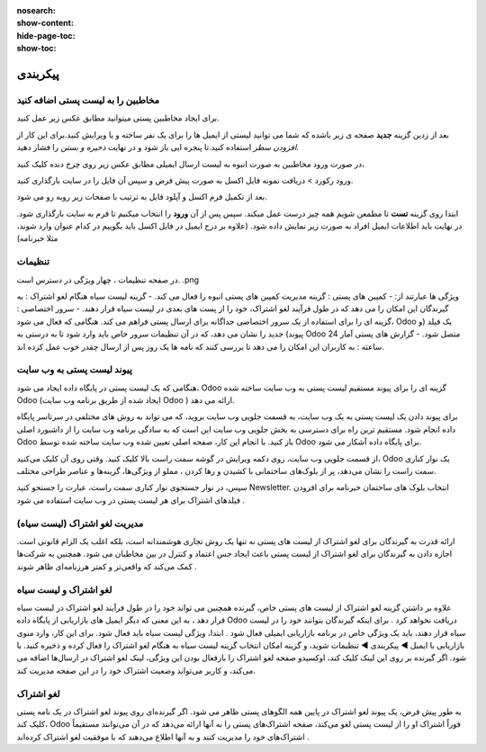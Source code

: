 :nosearch:
:show-content:
:hide-page-toc:
:show-toc:

====================
پیکربندی
====================


مخاطبین را به لیست پستی اضافه کنید
---------------------------------------------

برای ایجاد مخاطبین پستی میتوانید مطابق عکس زیر عمل کنید.

.. image:: ./emailmarketing/emallist/img/email6.png
    :alt: ایمیل
    :align: center

بعد از زدین گزینه **جدید** صفحه ی زیر باشده که شما می توانید لیستی از ایمیل ها را برای یک نفر ساخته و یا ویرایش کنید.برای این کار از *افزودن سطر* استفاده کنید.تا پنجره ایی باز شود و در نهایت *ذخیره و بستن* را فشار دهید.

.. image:: emailmarketing/emallist/img/email7.png
    :alt: ایمیل
    :align: center

در صورت ورود مخاطبین به صورت انبوه به لیست ارسال ایمیلی مطابق عکس زیر روی چرخ دنده کلیک کنید،

.. image:: ./emallist/img/email8.png
    :alt: ایمیل
    :align: center

ورود رکورد > دریافت نمونه فایل اکسل به صورت پیش فرض و سپس آن فایل را در سایت بارگذاری کنید.

.. image:: ./emallist/img/email9.png
    :alt: ایمیل
    :align: center

بعد از تکمیل فرم اکسل و آپلود فایل به ترتیب با صفحات زیر روبه رو می شود. 

.. image:: ./emallist/img/email10.png
    :alt: ایمیل
    :align: center

ابتدا روی گزینه **تست** تا مطمعن شویم همه چیز درست عمل میکند. سپس پس از آن **ورود** را انتخاب میکنیم تا فرم به سایت بارگذاری شود. در نهایت باید اطلاعات ایمیل افراد به صورت زیر نمایش داده شود. (علاوه بر درج ایمیل در فایل اکسل باید بگوییم در کدام عنوان وارد شوند، مثلا خبرنامه)

.. image:: ./emallist/img/email11.png
    :alt: ایمیل
    :align: center

تنظیمات
--------------------------

در صفحه تنظیمات ، چهار ویژگی در دسترس است.      .png                             

.. image:: ./emallist/img/Emailconfig1.png
    :alt: ایمیل
    :align: center

ویژگی ها عبارتند از:
- کمپین های پستی : گزینه مدیریت کمپین های پستی انبوه را فعال می کند.
- گزینه لیست سیاه هنگام لغو اشتراک : به گیرندگان این امکان را می دهد که در طول فرآیند لغو اشتراک، خود را از پست های بعدی در لیست سیاه قرار دهند.
- سرور اختصاصی : گزینه ای را برای استفاده از یک سرور اختصاصی جداگانه برای ارسال پستی فراهم می کند. هنگامی که فعال می شود، Odoo یک فیلد (و پیوند) جدید را نشان می دهد، که در آن تنظیمات سرور خاص باید وارد شود تا به درستی به Odoo متصل شود.
- گزارش های پستی آمار 24 ساعته : به کاربران این امکان را می دهد تا بررسی کنند که نامه ها یک روز پس از ارسال چقدر خوب عمل کرده اند.

پیوند لیست پستی به وب سایت
------------------------------------

هنگامی که یک لیست پستی در پایگاه داده ایجاد می شود، Odoo گزینه ای را برای پیوند مستقیم لیست پستی به وب سایت ساخته شده Odoo (ایجاد شده از طریق برنامه وب سایت Odoo ) ارائه می دهد.

برای پیوند دادن یک لیست پستی به یک وب سایت، به قسمت جلویی وب سایت بروید، که می تواند به روش های مختلفی در سرتاسر پایگاه داده انجام شود. مستقیم ترین راه برای دسترسی به بخش جلویی وب سایت این است که به سادگی برنامه وب سایت را از داشبورد اصلی Odoo باز کنید.
با انجام این کار، صفحه اصلی تعیین شده وب سایت ساخته شده توسط Odoo برای پایگاه داده آشکار می شود.

از قسمت جلویی وب سایت، روی دکمه ویرایش در گوشه سمت راست بالا کلیک کنید. وقتی روی آن کلیک می‌کنید، Odoo یک نوار کناری سمت راست را نشان می‌دهد، پر از بلوک‌های ساختمانی با کشیدن و رها کردن ، مملو از ویژگی‌ها، گزینه‌ها و عناصر طراحی مختلف.

سپس، در نوار جستجوی نوار کناری سمت راست، عبارت را جستجو کنید Newsletter. انتخاب بلوک های ساختمان خبرنامه برای افزودن فیلدهای اشتراک برای هر لیست پستی در وب سایت استفاده می شود .

مدیریت لغو اشتراک (لیست سیاه)
--------------------------------

ارائه قدرت به گیرندگان برای لغو اشتراک از لیست های پستی نه تنها یک روش تجاری هوشمندانه است، بلکه اغلب یک الزام قانونی است. اجازه دادن به گیرندگان برای لغو اشتراک از لیست پستی باعث ایجاد حس اعتماد و کنترل در بین مخاطبان می شود. همچنین به شرکت‌ها کمک می‌کند که واقعی‌تر و کمتر هرزنامه‌ای ظاهر شوند .

لغو اشتراک و لیست سیاه	
-----------------------

علاوه بر داشتن گزینه لغو اشتراک از لیست های پستی خاص، گیرنده همچنین می تواند خود را در طول فرآیند لغو اشتراک در لیست سیاه قرار دهد ، به این معنی که دیگر ایمیل های بازاریابی از پایگاه داده Odoo دریافت نخواهد کرد .
برای اینکه گیرندگان بتوانند خود را در لیست سیاه قرار دهند، باید یک ویژگی خاص در برنامه بازاریابی ایمیلی فعال شود .
ابتدا، ویژگی لیست سیاه باید فعال شود. برای این کار، وارد منوی بازاریابی با ایمیل ◄ پیکربندی ◄ تنظیمات شوید، و گزینه امکان انتخاب گزینه لیست سیاه به هنگام لغو اشتراک را فعال کرده و ذخیره کنید.
با فعال بودن این ویژگی، لینک لغو اشتراک در ارسال‌ها اضافه می‌‎شود. اگر گیرنده بر روی این لینک کلیک کند، اوکسیدو صفحه لغو اشتراک را باز می‌کند، و کاربر می‌تواند وضعیت اشتراک خود را در این صفحه مدیریت کند.

لغو اشتراک
-----------------------
به طور پیش فرض، یک پیوند لغو اشتراک در پایین همه الگوهای پستی ظاهر می شود.
اگر گیرنده‌ای روی پیوند لغو اشتراک در یک نامه پستی کلیک کند، Odoo فوراً اشتراک او را از لیست پستی لغو می‌کند، صفحه اشتراک‌های پستی را به آنها ارائه می‌دهد که در آن می‌توانند مستقیماً اشتراک‌های خود را مدیریت کنند و به آنها اطلاع می‌دهند که با موفقیت لغو اشتراک کرده‌اند .
